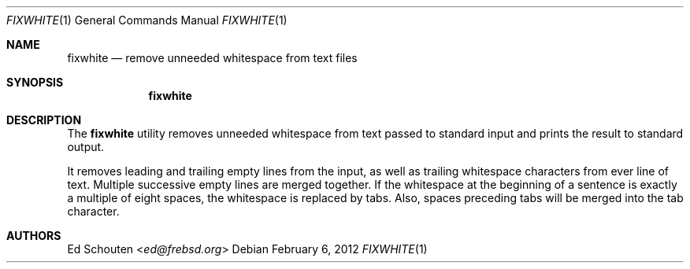 .\" Copyright (c) 2012 Ed Schouten <ed@frebsd.org>
.\" All rights reserved.
.\"
.\" Redistribution and use in source and binary forms, with or without
.\" modification, are permitted provided that the following conditions
.\" are met:
.\" 1. Redistributions of source code must retain the above copyright
.\"    notice, this list of conditions and the following disclaimer.
.\" 2. Redistributions in binary form must reproduce the above copyright
.\"    notice, this list of conditions and the following disclaimer in the
.\"    documentation and/or other materials provided with the distribution.
.\"
.\" THIS SOFTWARE IS PROVIDED BY THE AUTHOR AND CONTRIBUTORS ``AS IS'' AND
.\" ANY EXPRESS OR IMPLIED WARRANTIES, INCLUDING, BUT NOT LIMITED TO, THE
.\" IMPLIED WARRANTIES OF MERCHANTABILITY AND FITNESS FOR A PARTICULAR PURPOSE
.\" ARE DISCLAIMED.  IN NO EVENT SHALL THE AUTHOR OR CONTRIBUTORS BE LIABLE
.\" FOR ANY DIRECT, INDIRECT, INCIDENTAL, SPECIAL, EXEMPLARY, OR CONSEQUENTIAL
.\" DAMAGES (INCLUDING, BUT NOT LIMITED TO, PROCUREMENT OF SUBSTITUTE GOODS
.\" OR SERVICES; LOSS OF USE, DATA, OR PROFITS; OR BUSINESS INTERRUPTION)
.\" HOWEVER CAUSED AND ON ANY THEORY OF LIABILITY, WHETHER IN CONTRACT, STRICT
.\" LIABILITY, OR TORT (INCLUDING NEGLIGENCE OR OTHERWISE) ARISING IN ANY WAY
.\" OUT OF THE USE OF THIS SOFTWARE, EVEN IF ADVISED OF THE POSSIBILITY OF
.\" SUCH DAMAGE.
.\"
.\" $NQC$
.\"
.Dd February 6, 2012
.Dt FIXWHITE 1
.Os
.Sh NAME
.Nm fixwhite
.Nd remove unneeded whitespace from text files
.Sh SYNOPSIS
.Nm
.Sh DESCRIPTION
The
.Nm
utility removes unneeded whitespace from text passed to standard input
and prints the result to standard output.
.Pp
It removes leading and trailing empty lines from the input, as well as
trailing whitespace characters from ever line of text.
Multiple successive empty lines are merged together.
If the whitespace at the beginning of a sentence is exactly a multiple
of eight spaces, the whitespace is replaced by tabs.
Also, spaces preceding tabs will be merged into the tab character.
.Sh AUTHORS
.An Ed Schouten Aq Mt ed@frebsd.org
